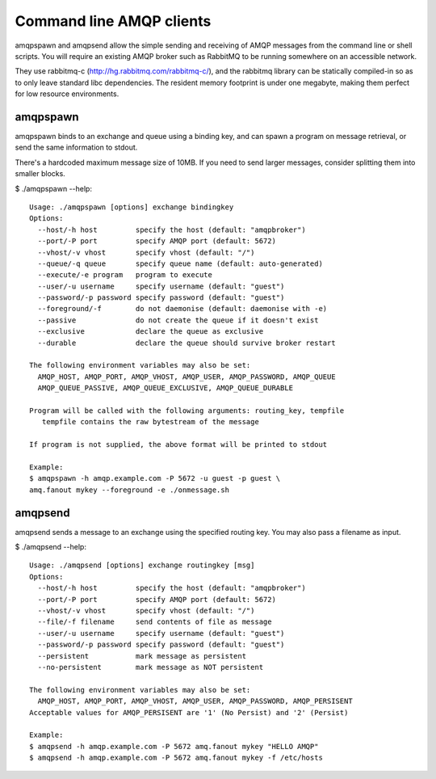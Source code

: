 Command line AMQP clients
=========================

amqpspawn and amqpsend allow the simple sending and receiving of AMQP messages
from the command line or shell scripts.  You will require an existing AMQP
broker such as RabbitMQ to be running somewhere on an accessible network.

They use rabbitmq-c (http://hg.rabbitmq.com/rabbitmq-c/), and the rabbitmq
library can be statically compiled-in so as to only leave standard libc
dependencies.  The resident memory footprint is under one megabyte, making them
perfect for low resource environments.

amqpspawn
---------

amqpspawn binds to an exchange and queue using a binding key, and can spawn a
program on message retrieval, or send the same information to stdout.

There's a hardcoded maximum message size of 10MB.  If you need to send larger
messages, consider splitting them into smaller blocks.

$ ./amqpspawn --help::

  Usage: ./amqpspawn [options] exchange bindingkey
  Options:
    --host/-h host         specify the host (default: "amqpbroker")
    --port/-P port         specify AMQP port (default: 5672)
    --vhost/-v vhost       specify vhost (default: "/")
    --queue/-q queue       specify queue name (default: auto-generated)
    --execute/-e program   program to execute
    --user/-u username     specify username (default: "guest")
    --password/-p password specify password (default: "guest")
    --foreground/-f        do not daemonise (default: daemonise with -e)
    --passive              do not create the queue if it doesn't exist
    --exclusive            declare the queue as exclusive
    --durable              declare the queue should survive broker restart
  
  The following environment variables may also be set:
    AMQP_HOST, AMQP_PORT, AMQP_VHOST, AMQP_USER, AMQP_PASSWORD, AMQP_QUEUE
    AMQP_QUEUE_PASSIVE, AMQP_QUEUE_EXCLUSIVE, AMQP_QUEUE_DURABLE
  
  Program will be called with the following arguments: routing_key, tempfile
     tempfile contains the raw bytestream of the message
  
  If program is not supplied, the above format will be printed to stdout

  Example:
  $ amqpspawn -h amqp.example.com -P 5672 -u guest -p guest \
  amq.fanout mykey --foreground -e ./onmessage.sh


amqpsend
--------

amqpsend sends a message to an exchange using the specified routing key.
You may also pass a filename as input.
  
$ ./amqpsend --help::
  
  Usage: ./amqpsend [options] exchange routingkey [msg]
  Options:
    --host/-h host         specify the host (default: "amqpbroker")
    --port/-P port         specify AMQP port (default: 5672)
    --vhost/-v vhost       specify vhost (default: "/")
    --file/-f filename     send contents of file as message
    --user/-u username     specify username (default: "guest")
    --password/-p password specify password (default: "guest")
    --persistent           mark message as persistent
    --no-persistent        mark message as NOT persistent
  
  The following environment variables may also be set:
    AMQP_HOST, AMQP_PORT, AMQP_VHOST, AMQP_USER, AMQP_PASSWORD, AMQP_PERSISENT
  Acceptable values for AMQP_PERSISENT are '1' (No Persist) and '2' (Persist)
  
  Example:
  $ amqpsend -h amqp.example.com -P 5672 amq.fanout mykey "HELLO AMQP"
  $ amqpsend -h amqp.example.com -P 5672 amq.fanout mykey -f /etc/hosts
  
